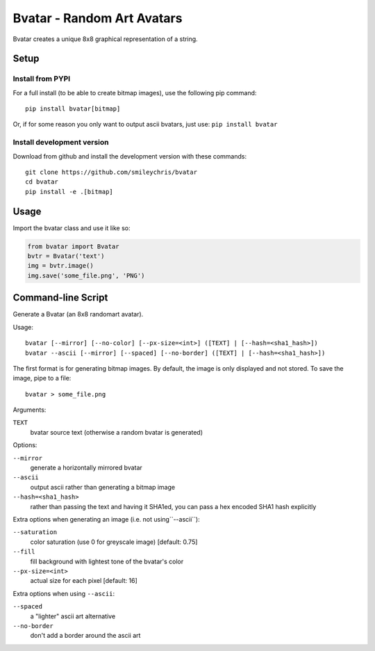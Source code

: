 ===========================
Bvatar - Random Art Avatars
===========================

Bvatar creates a unique 8x8 graphical representation of a string.


Setup
=====

Install from PYPI
-----------------

For a full install (to be able to create bitmap images), use the following pip
command::

    pip install bvatar[bitmap]

Or, if for some reason you only want to output ascii bvatars, just use:
``pip install bvatar``


Install development version
---------------------------

Download from github and install the development version with these commands::

    git clone https://github.com/smileychris/bvatar
    cd bvatar
    pip install -e .[bitmap]


Usage
=====

Import the bvatar class and use it like so:

.. code:: python

    from bvatar import Bvatar
    bvtr = Bvatar('text')
    img = bvtr.image()
    img.save('some_file.png', 'PNG')


Command-line Script
===================

Generate a Bvatar (an 8x8 randomart avatar).

Usage::

    bvatar [--mirror] [--no-color] [--px-size=<int>] ([TEXT] | [--hash=<sha1_hash>])
    bvatar --ascii [--mirror] [--spaced] [--no-border] ([TEXT] | [--hash=<sha1_hash>])

The first format is for generating bitmap images. By default, the image is
only displayed and not stored. To save the image, pipe to a file::

    bvatar > some_file.png

Arguments:

``TEXT``
    bvatar source text (otherwise a random bvatar is generated)

Options:

``--mirror``
    generate a horizontally mirrored bvatar
``--ascii``
    output ascii rather than generating a bitmap image
``--hash=<sha1_hash>``
    rather than passing the text and having it SHA1ed, you can pass a hex
    encoded SHA1 hash explicitly

Extra options when generating an image (i.e. not using``--ascii``):

``--saturation``
    color saturation (use 0 for greyscale image) [default: 0.75]
``--fill``
    fill background with lightest tone of the bvatar's color
``--px-size=<int>``
    actual size for each pixel [default: 16]

Extra options when using ``--ascii``:

``--spaced``
    a "lighter" ascii art alternative
``--no-border``
    don't add a border around the ascii art
